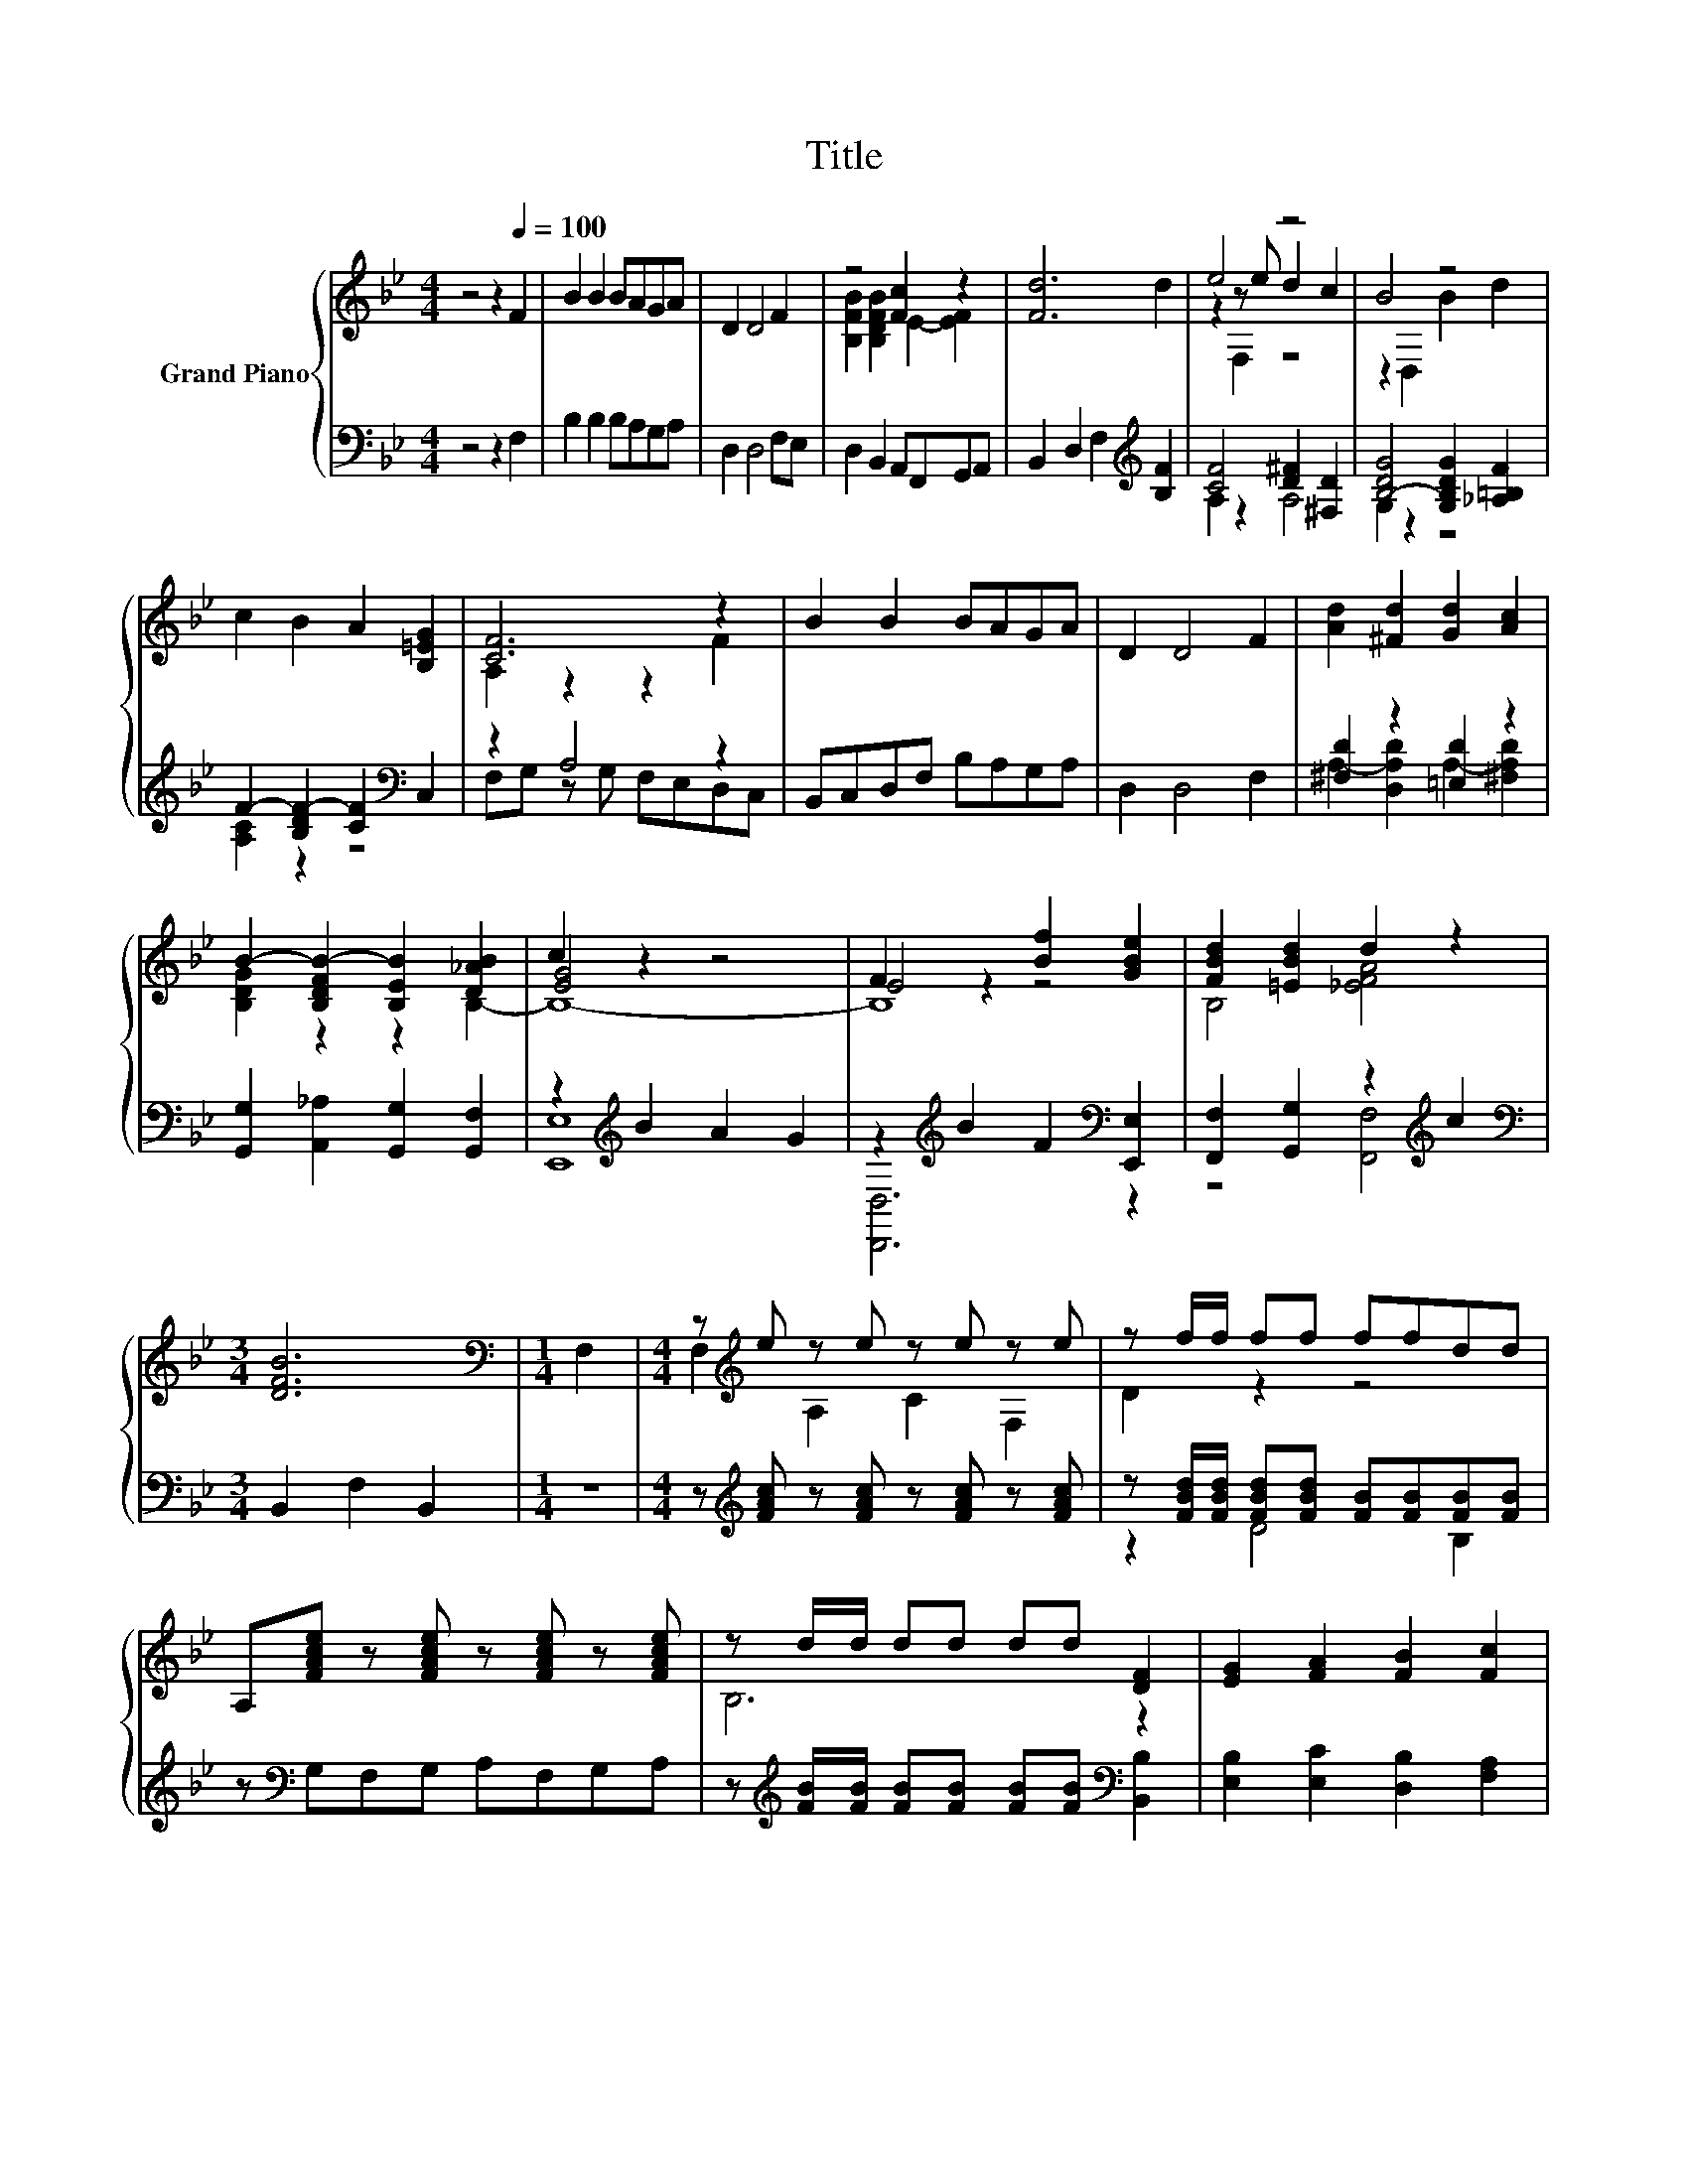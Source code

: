 X:1
T:Title
%%score { ( 1 3 4 ) | ( 2 5 ) }
L:1/8
M:4/4
K:Bb
V:1 treble nm="Grand Piano"
V:3 treble 
V:4 treble 
V:2 bass 
V:5 bass 
V:1
 z4 z2[Q:1/4=100] F2 | B2 B2 BAGA | D2 D4 F2 | z4 [Fc]2 z2 | [Fd]6 d2 | e4 z4 | B4 z4 | %7
 c2 B2 A2 [B,=EG]2 | [CF]6 z2 | B2 B2 BAGA | D2 D4 F2 | [Ad]2 [^Fd]2 [Gd]2 [Ac]2 | %12
 B2- [B,DFB-]2 [B,EB]2 [D_AB]2 | c2 z2 z4 | E4 [Bf]2 [GBe]2 | [FBd]2 [=EBd]2 d2 z2 | %16
[M:3/4] [DFB]6 |[M:1/4][K:bass] F,2 |[M:4/4] z[K:treble] e z e z e z e | z f/f/ ff ffdd | %20
 A,[FAce] z [FAce] z [FAce] z [FAce] | z d/d/ dd dd [DF]2 | [EG]2 [FA]2 [FB]2 [Fc]2 | %23
 [Fd]2 [_Af]2 [Ge]2 [Gc]2 | B2 B2 B2 A2 |[M:3/4] [DB]6 |] %26
V:2
 z4 z2 F,2 | B,2 B,2 B,A,G,A, | D,2 D,4 F,E, | D,2 B,,2 A,,F,,G,,A,, | %4
 B,,2 D,2 F,2[K:treble] [B,F]2 | [CF]4 [D^F]2 [^F,D]2 | [B,-DG]4 [G,B,DG]2 [_A,=B,F]2 | %7
 F2- [B,DF-]2 [CF]2[K:bass] C,2 | z2 A,4 z2 | B,,C,D,F, B,A,G,A, | D,2 D,4 F,2 | %11
 [^F,D]2 z2 [=E,D]2 z2 | [G,,G,]2 [A,,_A,]2 [G,,G,]2 [G,,F,]2 | z2[K:treble] B2 A2 G2 | %14
 z2[K:treble] B2 F2[K:bass] [E,,E,]2 | [F,,F,]2 [G,,G,]2 z2[K:treble] c2 | %16
[M:3/4][K:bass] B,,2 F,2 B,,2 |[M:1/4] z2 |[M:4/4] z[K:treble] [FAc] z [FAc] z [FAc] z [FAc] | %19
 z [FBd]/[FBd]/ [FBd][FBd] [FB][FB][FB][FB] | z[K:bass] G,F,G, A,F,G,A, | %21
 z[K:treble] [FB]/[FB]/ [FB][FB] [FB][FB][K:bass] [B,,B,]2 | [E,B,]2 [E,C]2 [D,B,]2 [F,A,]2 | %23
 B,4 z4 | [F,DF]2 [F,_D=E]2 [F,C_E]2 [F,CE]2 |[M:3/4] [B,,B,]6 |] %26
V:3
 x8 | x8 | x8 | [B,FB]2 [B,DFB]2 E2- [EF]2 | x8 | z2 z e d2 c2 | z2 D,2 B2 d2 | x8 | A,2 z2 z2 F2 | %9
 x8 | x8 | x8 | x8 | [EG]4 z4 | F2 z2 z4 | B,4 [_EFA]4 |[M:3/4] x6 |[M:1/4][K:bass] x2 | %18
[M:4/4] F,2[K:treble] A,2 C2 F,2 | D2 z2 z4 | x8 | B,6 z2 | x8 | x8 | x8 |[M:3/4] x6 |] %26
V:4
 x8 | x8 | x8 | x8 | x8 | z2 F,2 z4 | x8 | x8 | x8 | x8 | x8 | x8 | [B,DG]2 z2 z2 B,2- | B,8- | %14
 B,8 | x8 |[M:3/4] x6 |[M:1/4][K:bass] x2 |[M:4/4] x[K:treble] x7 | x8 | x8 | x8 | x8 | x8 | x8 | %25
[M:3/4] x6 |] %26
V:5
 x8 | x8 | x8 | x8 | x6[K:treble] x2 | A,2 z2 A,4 | G,2 z2 z4 | [A,C]2 z2 z4[K:bass] | %8
 F,G, z G, F,E,D,C, | x8 | x8 | A,2- [D,A,D]2 A,2- [^F,A,D]2 | x8 | [E,,E,]8[K:treble] | %14
 [D,,D,]6[K:treble][K:bass] z2 | z4 [F,,F,]4[K:treble] |[M:3/4][K:bass] x6 |[M:1/4] x2 | %18
[M:4/4] x[K:treble] x7 | z2 D4 B,2 | x[K:bass] x7 | x[K:treble] x5[K:bass] x2 | x8 | %23
 B,,2 D,2 [E,B,]2 [E,E]2 | x8 |[M:3/4] x6 |] %26

